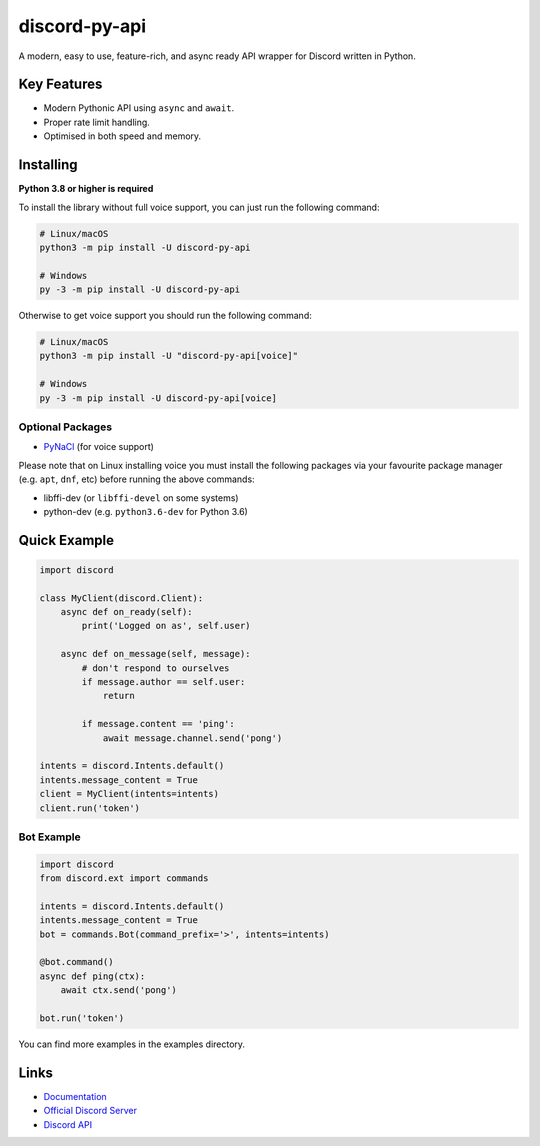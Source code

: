 discord-py-api
==========

.. image:: https://discord.com/api/guilds/336642139381301249/embed.png
   :target: https://discord.gg/r3sSKJJ
   :alt: Discord server invite
.. image:: https://img.shields.io/pypi/v/discord-py-api.svg
   :target: https://pypi.python.org/pypi/discord-py-api
   :alt: PyPI version info
.. image:: https://img.shields.io/pypi/pyversions/discord-py-api.svg
   :target: https://pypi.python.org/pypi/discord-py-api
   :alt: PyPI supported Python versions

A modern, easy to use, feature-rich, and async ready API wrapper for Discord written in Python.

Key Features
-------------

- Modern Pythonic API using ``async`` and ``await``.
- Proper rate limit handling.
- Optimised in both speed and memory.

Installing
----------

**Python 3.8 or higher is required**

To install the library without full voice support, you can just run the following command:

.. code:: sh

    # Linux/macOS
    python3 -m pip install -U discord-py-api

    # Windows
    py -3 -m pip install -U discord-py-api

Otherwise to get voice support you should run the following command:

.. code:: sh

    # Linux/macOS
    python3 -m pip install -U "discord-py-api[voice]"

    # Windows
    py -3 -m pip install -U discord-py-api[voice]

Optional Packages
~~~~~~~~~~~~~~~~~~

* `PyNaCl <https://pypi.org/project/PyNaCl/>`__ (for voice support)

Please note that on Linux installing voice you must install the following packages via your favourite package manager (e.g. ``apt``, ``dnf``, etc) before running the above commands:

* libffi-dev (or ``libffi-devel`` on some systems)
* python-dev (e.g. ``python3.6-dev`` for Python 3.6)

Quick Example
--------------

.. code:: py

    import discord

    class MyClient(discord.Client):
        async def on_ready(self):
            print('Logged on as', self.user)

        async def on_message(self, message):
            # don't respond to ourselves
            if message.author == self.user:
                return

            if message.content == 'ping':
                await message.channel.send('pong')

    intents = discord.Intents.default()
    intents.message_content = True
    client = MyClient(intents=intents)
    client.run('token')

Bot Example
~~~~~~~~~~~~~

.. code:: py

    import discord
    from discord.ext import commands

    intents = discord.Intents.default()
    intents.message_content = True
    bot = commands.Bot(command_prefix='>', intents=intents)

    @bot.command()
    async def ping(ctx):
        await ctx.send('pong')

    bot.run('token')

You can find more examples in the examples directory.

Links
------

- `Documentation <https://discordpy.readthedocs.io/en/latest/index.html>`_
- `Official Discord Server <https://discord.gg/r3sSKJJ>`_
- `Discord API <https://discord.gg/discord-api>`_
